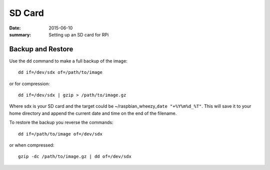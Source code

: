 
SD Card
=======

:date: 2015-06-10
:summary: Setting up an SD card for RPi

.. figure:: {filename}/blog/raspbian/pics/sd.jpg
	:width: 200px
	:align: center

Backup and Restore
--------------------

Use the ``dd`` command to make a full backup of the image:

::

    dd if=/dev/sdx of=/path/to/image

or for compression:

::

    dd if=/dev/sdx | gzip > /path/to/image.gz

Where sdx is your SD card and the target could be
~/raspbian\_wheezy\_\ ``date "+%Y%m%d_%T"``. This will save it to your
home directory and append the current date and time on the end of the
filename.

To restore the backup you reverse the commands::

    dd if=/path/to/image of=/dev/sdx

or when compressed::

    gzip -dc /path/to/image.gz | dd of=/dev/sdx
